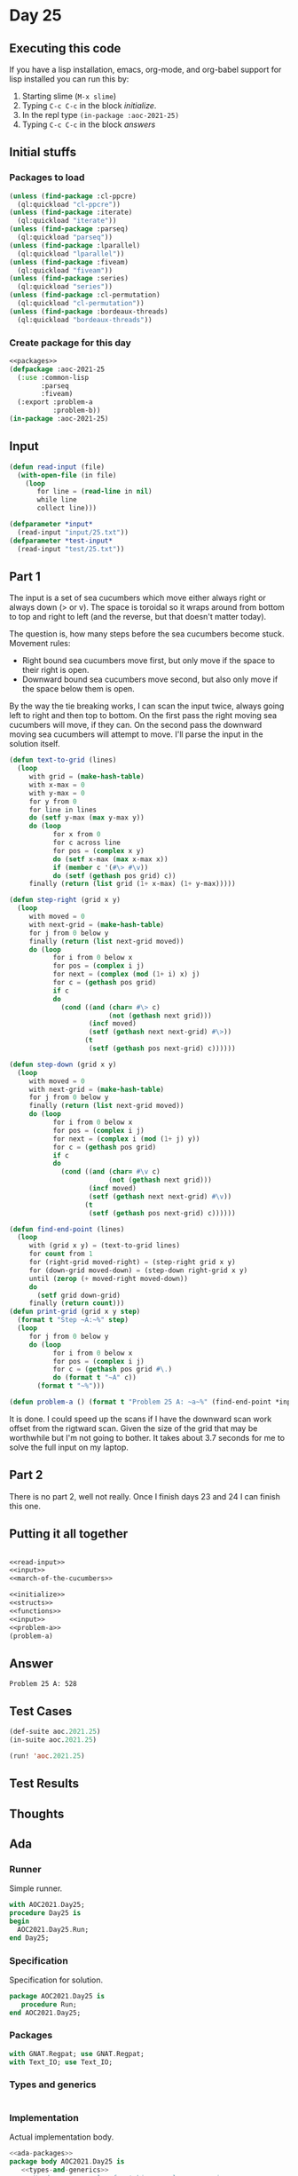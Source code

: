 #+STARTUP: indent contents
#+OPTIONS: num:nil toc:nil
* Day 25
** Executing this code
If you have a lisp installation, emacs, org-mode, and org-babel
support for lisp installed you can run this by:
1. Starting slime (=M-x slime=)
2. Typing =C-c C-c= in the block [[initialize][initialize]].
3. In the repl type =(in-package :aoc-2021-25)=
4. Typing =C-c C-c= in the block [[answers][answers]]
** Initial stuffs
*** Packages to load
#+NAME: packages
#+BEGIN_SRC lisp :results silent
  (unless (find-package :cl-ppcre)
    (ql:quickload "cl-ppcre"))
  (unless (find-package :iterate)
    (ql:quickload "iterate"))
  (unless (find-package :parseq)
    (ql:quickload "parseq"))
  (unless (find-package :lparallel)
    (ql:quickload "lparallel"))
  (unless (find-package :fiveam)
    (ql:quickload "fiveam"))
  (unless (find-package :series)
    (ql:quickload "series"))
  (unless (find-package :cl-permutation)
    (ql:quickload "cl-permutation"))
  (unless (find-package :bordeaux-threads)
    (ql:quickload "bordeaux-threads"))
#+END_SRC
*** Create package for this day
#+NAME: initialize
#+BEGIN_SRC lisp :noweb yes :results silent
  <<packages>>
  (defpackage :aoc-2021-25
    (:use :common-lisp
          :parseq
          :fiveam)
    (:export :problem-a
             :problem-b))
  (in-package :aoc-2021-25)
#+END_SRC
** Input
#+NAME: read-input
#+BEGIN_SRC lisp :results silent
  (defun read-input (file)
    (with-open-file (in file)
      (loop
         for line = (read-line in nil)
         while line
         collect line)))
#+END_SRC
#+NAME: input
#+BEGIN_SRC lisp :noweb yes :results silent
  (defparameter *input*
    (read-input "input/25.txt"))
  (defparameter *test-input*
    (read-input "test/25.txt"))
#+END_SRC
** Part 1
The input is a set of sea cucumbers which move either always right or
always down (> or v). The space is toroidal so it wraps around from
bottom to top and right to left (and the reverse, but that doesn't
matter today).

The question is, how many steps before the sea cucumbers become
stuck. Movement rules:
- Right bound sea cucumbers move first, but only move if the space to
  their right is open.
- Downward bound sea cucumbers move second, but also only move if the
  space below them is open.

By the way the tie breaking works, I can scan the input twice, always
going left to right and then top to bottom. On the first pass the
right moving sea cucumbers will move, if they can. On the second pass
the downward moving sea cucumbers will attempt to move. I'll parse the
input in the solution itself.
#+NAME: march-of-the-cucumbers
#+BEGIN_SRC lisp :results silent
  (defun text-to-grid (lines)
    (loop
       with grid = (make-hash-table)
       with x-max = 0
       with y-max = 0
       for y from 0
       for line in lines
       do (setf y-max (max y-max y))
       do (loop
             for x from 0
             for c across line
             for pos = (complex x y)
             do (setf x-max (max x-max x))
             if (member c '(#\> #\v))
             do (setf (gethash pos grid) c))
       finally (return (list grid (1+ x-max) (1+ y-max)))))

  (defun step-right (grid x y)
    (loop
       with moved = 0
       with next-grid = (make-hash-table)
       for j from 0 below y
       finally (return (list next-grid moved))
       do (loop
             for i from 0 below x
             for pos = (complex i j)
             for next = (complex (mod (1+ i) x) j)
             for c = (gethash pos grid)
             if c
             do
               (cond ((and (char= #\> c)
                           (not (gethash next grid)))
                      (incf moved)
                      (setf (gethash next next-grid) #\>))
                     (t
                      (setf (gethash pos next-grid) c))))))

  (defun step-down (grid x y)
    (loop
       with moved = 0
       with next-grid = (make-hash-table)
       for j from 0 below y
       finally (return (list next-grid moved))
       do (loop
             for i from 0 below x
             for pos = (complex i j)
             for next = (complex i (mod (1+ j) y))
             for c = (gethash pos grid)
             if c
             do
               (cond ((and (char= #\v c)
                           (not (gethash next grid)))
                      (incf moved)
                      (setf (gethash next next-grid) #\v))
                     (t
                      (setf (gethash pos next-grid) c))))))

  (defun find-end-point (lines)
    (loop
       with (grid x y) = (text-to-grid lines)
       for count from 1
       for (right-grid moved-right) = (step-right grid x y)
       for (down-grid moved-down) = (step-down right-grid x y)
       until (zerop (+ moved-right moved-down))
       do
         (setf grid down-grid)
       finally (return count)))
  (defun print-grid (grid x y step)
    (format t "Step ~A:~%" step)
    (loop
       for j from 0 below y
       do (loop
             for i from 0 below x
             for pos = (complex i j)
             for c = (gethash pos grid #\.)
             do (format t "~A" c))
         (format t "~%")))
#+END_SRC
#+NAME: problem-a
#+BEGIN_SRC lisp :noweb yes :results silent
  (defun problem-a () (format t "Problem 25 A: ~a~%" (find-end-point *input*)))
#+END_SRC

It is done. I could speed up the scans if I have the downward scan
work offset from the rigtward scan. Given the size of the grid that
may be worthwhile but I'm not going to bother. It takes about 3.7
seconds for me to solve the full input on my laptop.
** Part 2
There is no part 2, well not really. Once I finish days 23 and 24 I
can finish this one.
** Putting it all together
#+NAME: structs
#+BEGIN_SRC lisp :noweb yes :results silent

#+END_SRC
#+NAME: functions
#+BEGIN_SRC lisp :noweb yes :results silent
  <<read-input>>
  <<input>>
  <<march-of-the-cucumbers>>
#+END_SRC
#+NAME: answers
#+BEGIN_SRC lisp :results output :exports both :noweb yes :tangle no
  <<initialize>>
  <<structs>>
  <<functions>>
  <<input>>
  <<problem-a>>
  (problem-a)
#+END_SRC
** Answer
#+RESULTS: answers
: Problem 25 A: 528
** Test Cases
#+NAME: test-cases
#+BEGIN_SRC lisp :results output :exports both
  (def-suite aoc.2021.25)
  (in-suite aoc.2021.25)

  (run! 'aoc.2021.25)
#+END_SRC
** Test Results
#+RESULTS: test-cases
** Thoughts
** Ada
*** Runner
Simple runner.
#+BEGIN_SRC ada :tangle ada/day25.adb
  with AOC2021.Day25;
  procedure Day25 is
  begin
    AOC2021.Day25.Run;
  end Day25;
#+END_SRC
*** Specification
Specification for solution.
#+BEGIN_SRC ada :tangle ada/aoc2021-day25.ads
  package AOC2021.Day25 is
     procedure Run;
  end AOC2021.Day25;
#+END_SRC
*** Packages
#+NAME: ada-packages
#+BEGIN_SRC ada
  with GNAT.Regpat; use GNAT.Regpat;
  with Text_IO; use Text_IO;
#+END_SRC
*** Types and generics
#+NAME: types-and-generics
#+BEGIN_SRC ada

#+END_SRC
*** Implementation
Actual implementation body.
#+BEGIN_SRC ada :tangle ada/aoc2021-day25.adb :noweb yes
  <<ada-packages>>
  package body AOC2021.Day25 is
     <<types-and-generics>>
     -- Used as an example of matching regular expressions
     procedure Parse_Line (Line : Unbounded_String; P : out Password) is
        Pattern : constant String := "(\d+)-(\d+) ([a-z]): ([a-z]+)";
        Re : constant Pattern_Matcher := Compile(Pattern);
        Matches : Match_Array (0..4);
        Pass : Unbounded_String;
        P0, P1 : Positive;
        C : Character;
     begin
        Match(Re, To_String(Line), Matches);
        P0 := Integer'Value(Slice(Line, Matches(1).First, Matches(1).Last));
        P1 := Integer'Value(Slice(Line, Matches(2).First, Matches(2).Last));
        C := Element(Line, Matches(3).First);
        Pass := To_Unbounded_String(Slice(Line, Matches(4).First, Matches(4).Last));
        P := (Min_Or_Pos => P0,
              Max_Or_Pos => P1,
              C => C,
              P => Pass);
     end Parse_Line;
     procedure Run is
     begin
        Put_Line("Advent of Code 2021 - Day 25");
        Put_Line("The result for Part 1 is " & Integer'Image(0));
        Put_Line("The result for Part 2 is " & Integer'Image(0));
     end Run;
  end AOC2021.Day25;
#+END_SRC
*** Run the program
In order to run this you have to "tangle" the code first using =C-c
C-v C-t=.

#+BEGIN_SRC shell :tangle no :results output :exports both
  cd ada
  gnatmake day25
  ./day25
#+END_SRC

#+RESULTS:
